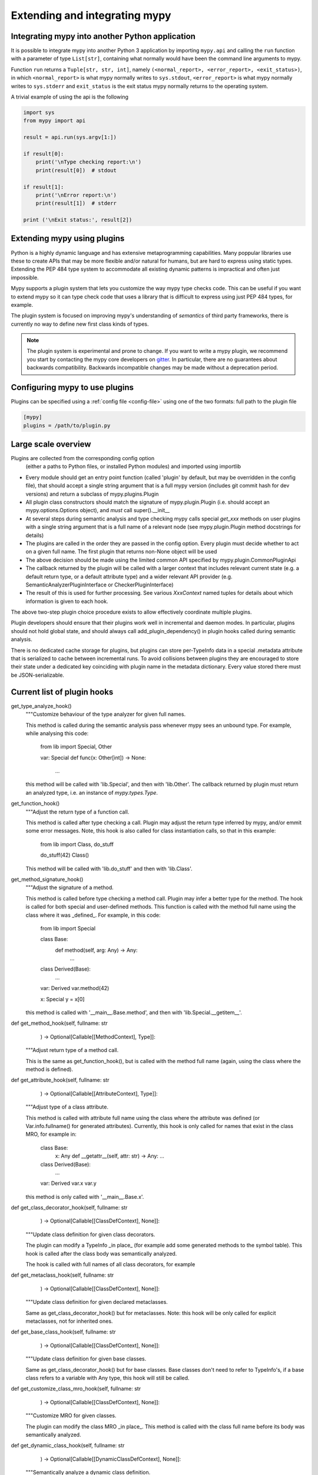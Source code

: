 .. _extending-mypy:

Extending and integrating mypy
==============================

.. _integrating-mypy:

Integrating mypy into another Python application
************************************************

It is possible to integrate mypy into another Python 3 application by
importing ``mypy.api`` and calling the ``run`` function with a parameter of type ``List[str]``, containing
what normally would have been the command line arguments to mypy.

Function ``run`` returns a ``Tuple[str, str, int]``, namely
``(<normal_report>, <error_report>, <exit_status>)``, in which ``<normal_report>``
is what mypy normally writes to ``sys.stdout``, ``<error_report>`` is what mypy
normally writes to ``sys.stderr`` and ``exit_status`` is the exit status mypy normally
returns to the operating system.

A trivial example of using the api is the following

.. code-block:: python

    import sys
    from mypy import api

    result = api.run(sys.argv[1:])

    if result[0]:
        print('\nType checking report:\n')
        print(result[0])  # stdout

    if result[1]:
        print('\nError report:\n')
        print(result[1])  # stderr

    print ('\nExit status:', result[2])

Extending mypy using plugins
****************************

Python is a highly dynamic language and has extensive metaprogramming
capabilities. Many poppular libraries use these to create APIs that may
be more flexible and/or natural for humans, but are hard to express using
static types. Extending the PEP 484 type system to accommodate all existing
dynamic patterns is impractical and often just impossible.

Mypy supports a plugin system that lets you customize the way mypy type checks
code. This can be useful if you want to extend mypy so it can type check code
that uses a library that is difficult to express using just PEP 484 types, for
example.

The plugin system is focused on improving mypy's understanding
of *semantics* of third party frameworks, there is currently no way to define
new first class kinds of types.

.. note::

   The plugin system is experimental and prone to change. If you want to write
   a mypy plugin, we recommend you start by contacting the mypy core developers
   on `gitter <https://gitter.im/python/typing>`_. In particular, there are
   no guarantees about backwards compatibility. Backwards incompatible changes
   may be made without a deprecation period.

Configuring mypy to use plugins
*******************************

Plugins can be specified using a :ref:`config file <config-file>` using one
of the two formats: full path to the plugin file

.. code-block:: ini

    [mypy]
    plugins = /path/to/plugin.py

Large scale overview
********************

Plugins are collected from the corresponding config option
  (either a paths to Python files, or installed Python modules)
  and imported using importlib
* Every module should get an entry point function (called 'plugin' by default,
  but may be overridden in the config file), that should accept a single string
  argument that is a full mypy version (includes git commit hash for dev versions)
  and return a subclass of mypy.plugins.Plugin
* All plugin class constructors should match the signature of mypy.plugin.Plugin
  (i.e. should accept an mypy.options.Options object), and *must* call super().__init__
* At several steps during semantic analysis and type checking mypy calls special `get_xxx`
  methods on user plugins with a single string argument that is a full name of a relevant
  node (see mypy.plugin.Plugin method docstrings for details)
* The plugins are called in the order they are passed in the config option. Every plugin must
  decide whether to act on a given full name. The first plugin that returns non-None object
  will be used
* The above decision should be made using the limited common API specified by
  mypy.plugin.CommonPluginApi
* The callback returned by the plugin will be called with a larger context that includes
  relevant current state (e.g. a default return type, or a default attribute type) and
  a wider relevant API provider (e.g. SemanticAnalyzerPluginInterface or
  CheckerPluginInterface)
* The result of this is used for further processing. See various `XxxContext` named tuples
  for details about which information is given to each hook.

The above two-step plugin choice procedure exists to allow effectively coordinate
multiple plugins.

Plugin developers should ensure that their plugins work well in incremental and
daemon modes. In particular, plugins should not hold global state, and should always call
add_plugin_dependency() in plugin hooks called during semantic analysis.

There is no dedicated cache storage for plugins, but plugins can store per-TypeInfo data
in a special .metadata attribute that is serialized to cache between incremental runs.
To avoid collisions between plugins they are encouraged to store their state
under a dedicated key coinciding with plugin name in the metadata dictionary.
Every value stored there must be JSON-serializable.


Current list of plugin hooks
****************************

get_type_analyze_hook()
    """Customize behaviour of the type analyzer for given full names.

    This method is called during the semantic analysis pass whenever mypy sees an
    unbound type. For example, while analysing this code:

        from lib import Special, Other

        var: Special
        def func(x: Other[int]) -> None:
            ...

    this method will be called with 'lib.Special', and then with 'lib.Other'.
    The callback returned by plugin must return an analyzed type,
    i.e. an instance of `mypy.types.Type`.

get_function_hook()
    """Adjust the return type of a function call.

    This method is called after type checking a call. Plugin may adjust the return
    type inferred by mypy, and/or emmit some error messages. Note, this hook is also
    called for class instantiation calls, so that in this example:

        from lib import Class, do_stuff

        do_stuff(42)
        Class()

    This method will be called with 'lib.do_stuff' and then with 'lib.Class'.

get_method_signature_hook()
    """Adjust the signature of a method.

    This method is called before type checking a method call. Plugin
    may infer a better type for the method. The hook is called for both special and
    user-defined methods. This function is called with the method full name using
    the class where it was _defined_. For example, in this code:

        from lib import Special

        class Base:
            def method(self, arg: Any) -> Any:
                ...
        class Derived(Base):
            ...

        var: Derived
        var.method(42)

        x: Special
        y = x[0]

    this method is called with '__main__.Base.method', and then with
    'lib.Special.__getitem__'.

def get_method_hook(self, fullname: str
                    ) -> Optional[Callable[[MethodContext], Type]]:
    """Adjust return type of a method call.

    This is the same as get_function_hook(), but is called with the
    method full name (again, using the class where the method is defined).

def get_attribute_hook(self, fullname: str
                       ) -> Optional[Callable[[AttributeContext], Type]]:
    """Adjust type of a class attribute.

    This method is called with attribute full name using the class where the attribute was
    defined (or Var.info.fullname() for generated attributes). Currently, this hook is only
    called for names that exist in the class MRO, for example in:

        class Base:
            x: Any
            def __getattr__(self, attr: str) -> Any: ...

        class Derived(Base):
            ...

        var: Derived
        var.x
        var.y

    this method is only called with '__main__.Base.x'.

def get_class_decorator_hook(self, fullname: str
                             ) -> Optional[Callable[[ClassDefContext], None]]:
    """Update class definition for given class decorators.

    The plugin can modify a TypeInfo _in place_ (for example add some generated
    methods to the symbol table). This hook is called after the class body was
    semantically analyzed.

    The hook is called with full names of all class decorators, for example

def get_metaclass_hook(self, fullname: str
                       ) -> Optional[Callable[[ClassDefContext], None]]:
    """Update class definition for given declared metaclasses.

    Same as get_class_decorator_hook() but for metaclasses. Note:
    this hook will be only called for explicit metaclasses, not for
    inherited ones.

def get_base_class_hook(self, fullname: str
                        ) -> Optional[Callable[[ClassDefContext], None]]:
    """Update class definition for given base classes.

    Same as get_class_decorator_hook() but for base classes. Base classes
    don't need to refer to TypeInfo's, if a base class refers to a variable with
    Any type, this hook will still be called.

def get_customize_class_mro_hook(self, fullname: str
                                 ) -> Optional[Callable[[ClassDefContext], None]]:
    """Customize MRO for given classes.

    The plugin can modify the class MRO _in place_. This method is called
    with the class full name before its body was semantically analyzed.

def get_dynamic_class_hook(self, fullname: str
                           ) -> Optional[Callable[[DynamicClassDefContext], None]]:
    """Semantically analyze a dynamic class definition.

    This plugin hook allows to semantically analyze dynamic class definitions like:

        from lib import dynamic_class

        X = dynamic_class('X', [])

    For such definition, this hook will be called with 'lib.dynamic_class'.
    The plugin should create the corresponding TypeInfo, and place it into a relevant
    symbol table, e.g. using ctx.api.add_symbol_table_node().

